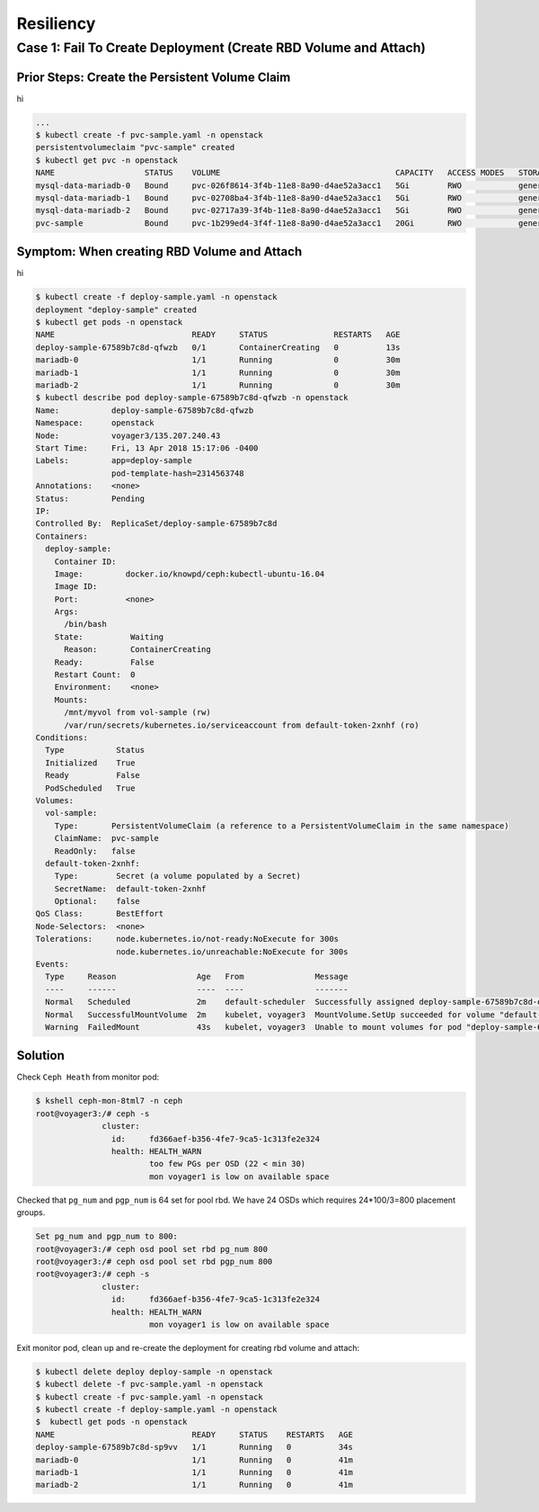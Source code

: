 
==============================
Resiliency
==============================

Case 1: Fail To Create Deployment (Create RBD Volume and Attach)
================================================================

Prior Steps: Create the Persistent Volume Claim
-----------------------------------------------

hi

.. code-block:: shell
  
  ...
  $ kubectl create -f pvc-sample.yaml -n openstack
  persistentvolumeclaim "pvc-sample" created
  $ kubectl get pvc -n openstack
  NAME                   STATUS    VOLUME                                     CAPACITY   ACCESS MODES   STORAGECLASS   AGE
  mysql-data-mariadb-0   Bound     pvc-026f8614-3f4b-11e8-8a90-d4ae52a3acc1   5Gi        RWO            general        29m
  mysql-data-mariadb-1   Bound     pvc-02708ba4-3f4b-11e8-8a90-d4ae52a3acc1   5Gi        RWO            general        29m
  mysql-data-mariadb-2   Bound     pvc-02717a39-3f4b-11e8-8a90-d4ae52a3acc1   5Gi        RWO            general        29m
  pvc-sample             Bound     pvc-1b299ed4-3f4f-11e8-8a90-d4ae52a3acc1   20Gi       RWO            general        9s

Symptom: When creating RBD Volume and Attach
--------------------------------------------

hi

.. code-block:: shell
  
  $ kubectl create -f deploy-sample.yaml -n openstack
  deployment "deploy-sample" created
  $ kubectl get pods -n openstack
  NAME                             READY     STATUS              RESTARTS   AGE
  deploy-sample-67589b7c8d-qfwzb   0/1       ContainerCreating   0          13s
  mariadb-0                        1/1       Running             0          30m
  mariadb-1                        1/1       Running             0          30m
  mariadb-2                        1/1       Running             0          30m
  $ kubectl describe pod deploy-sample-67589b7c8d-qfwzb -n openstack
  Name:           deploy-sample-67589b7c8d-qfwzb
  Namespace:      openstack
  Node:           voyager3/135.207.240.43
  Start Time:     Fri, 13 Apr 2018 15:17:06 -0400
  Labels:         app=deploy-sample
                  pod-template-hash=2314563748
  Annotations:    <none>
  Status:         Pending
  IP:             
  Controlled By:  ReplicaSet/deploy-sample-67589b7c8d
  Containers:
    deploy-sample:
      Container ID:  
      Image:         docker.io/knowpd/ceph:kubectl-ubuntu-16.04
      Image ID:      
      Port:          <none>
      Args:
        /bin/bash
      State:          Waiting
        Reason:       ContainerCreating
      Ready:          False
      Restart Count:  0
      Environment:    <none>
      Mounts:
        /mnt/myvol from vol-sample (rw)
        /var/run/secrets/kubernetes.io/serviceaccount from default-token-2xnhf (ro)
  Conditions:
    Type           Status
    Initialized    True 
    Ready          False 
    PodScheduled   True 
  Volumes:
    vol-sample:
      Type:       PersistentVolumeClaim (a reference to a PersistentVolumeClaim in the same namespace)
      ClaimName:  pvc-sample
      ReadOnly:   false
    default-token-2xnhf:
      Type:        Secret (a volume populated by a Secret)
      SecretName:  default-token-2xnhf
      Optional:    false
  QoS Class:       BestEffort
  Node-Selectors:  <none>
  Tolerations:     node.kubernetes.io/not-ready:NoExecute for 300s
                   node.kubernetes.io/unreachable:NoExecute for 300s
  Events:
    Type     Reason                 Age   From               Message
    ----     ------                 ----  ----               -------
    Normal   Scheduled              2m    default-scheduler  Successfully assigned deploy-sample-67589b7c8d-qfwzb to voyager3
    Normal   SuccessfulMountVolume  2m    kubelet, voyager3  MountVolume.SetUp succeeded for volume "default-token-2xnhf"
    Warning  FailedMount            43s   kubelet, voyager3  Unable to mount volumes for pod "deploy-sample-67589b7c8d-qfwzb_openstack(410a2feb-3f4f-11e8-8a90-d4ae52a3acc1)": timeout expired waiting for volumes to attach/mount for pod "openstack"/"deploy-sample-67589b7c8d-qfwzb". list of unattached/unmounted volumes=[vol-sample]

Solution
--------

Check ``Ceph Heath`` from monitor pod:

.. code-block:: shell

  $ kshell ceph-mon-8tml7 -n ceph
  root@voyager3:/# ceph -s
                cluster:
                  id:     fd366aef-b356-4fe7-9ca5-1c313fe2e324
                  health: HEALTH_WARN
                          too few PGs per OSD (22 < min 30)
                          mon voyager1 is low on available space
  
Checked that ``pg_num`` and ``pgp_num`` is 64 set for pool rbd. We have 24 OSDs which requires 24*100/3=800 placement groups.

.. code-block:: shell

  Set pg_num and pgp_num to 800: 
  root@voyager3:/# ceph osd pool set rbd pg_num 800
  root@voyager3:/# ceph osd pool set rbd pgp_num 800
  root@voyager3:/# ceph -s
                cluster:
                  id:     fd366aef-b356-4fe7-9ca5-1c313fe2e324
                  health: HEALTH_WARN
                          mon voyager1 is low on available space

Exit monitor pod, clean up and re-create the deployment for creating rbd volume and attach:

.. code-block:: shell

  $ kubectl delete deploy deploy-sample -n openstack
  $ kubectl delete -f pvc-sample.yaml -n openstack
  $ kubectl create -f pvc-sample.yaml -n openstack
  $ kubectl create -f deploy-sample.yaml -n openstack
  $  kubectl get pods -n openstack
  NAME                             READY     STATUS    RESTARTS   AGE
  deploy-sample-67589b7c8d-sp9vv   1/1       Running   0          34s
  mariadb-0                        1/1       Running   0          41m
  mariadb-1                        1/1       Running   0          41m
  mariadb-2                        1/1       Running   0          41m
